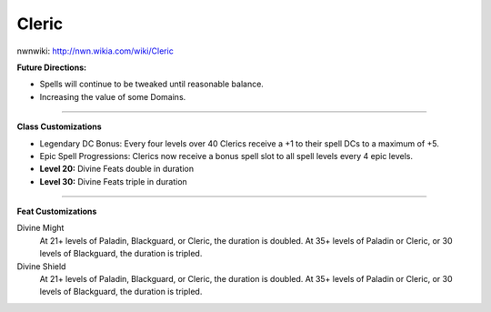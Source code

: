 Cleric
======

nwnwiki: http://nwn.wikia.com/wiki/Cleric

**Future Directions:**

* Spells will continue to be tweaked until reasonable balance.

* Increasing the value of some Domains.

-------------------------------------------------------------------------------

**Class Customizations**

* Legendary DC Bonus: Every four levels over 40 Clerics receive a +1 to their spell DCs to a maximum of +5.

* Epic Spell Progressions: Clerics now receive a bonus spell slot to all spell levels every 4 epic levels.

* **Level 20:** Divine Feats double in duration

* **Level 30:** Divine Feats triple in duration

-------------------------------------------------------------------------------

**Feat Customizations**

Divine Might
  At 21+ levels of Paladin, Blackguard, or Cleric, the duration is doubled.  At 35+ levels of Paladin or Cleric, or 30 levels of Blackguard, the duration is tripled.

Divine Shield
  At 21+ levels of Paladin, Blackguard, or Cleric, the duration is doubled.  At 35+ levels of Paladin or Cleric, or 30 levels of Blackguard, the duration is tripled.

